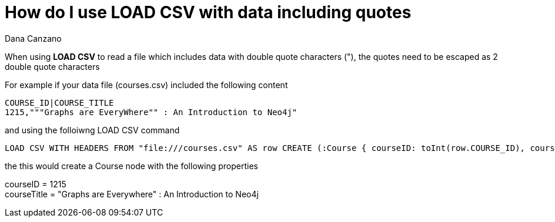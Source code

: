 = How do I use LOAD CSV with data including quotes
:slug: how-do-i-use-load-csv-with-data-including-quotes
:author: Dana Canzano
:neo4j-versions: 2.3, 3.0
:tags: LOAD CSV, quotes
:category: import-export

When using *LOAD CSV* to read a file which includes data with double quote characters ("), the quotes need to be escaped as 2 double quote characters

For example if your data file (courses.csv) included the following content

[source,csv]
----
COURSE_ID|COURSE_TITLE
1215,"""Graphs are EveryWhere"" : An Introduction to Neo4j"
----

and using the folloiwng LOAD CSV command

[source,cypher]
----
LOAD CSV WITH HEADERS FROM "file:///courses.csv" AS row CREATE (:Course { courseID: toInt(row.COURSE_ID), courseTitle: row.COURSE_TITLE});
----

the this would create a Course node with the following properties

courseID = 1215 +
courseTitle = "Graphs are Everywhere" : An Introduction to Neo4j
